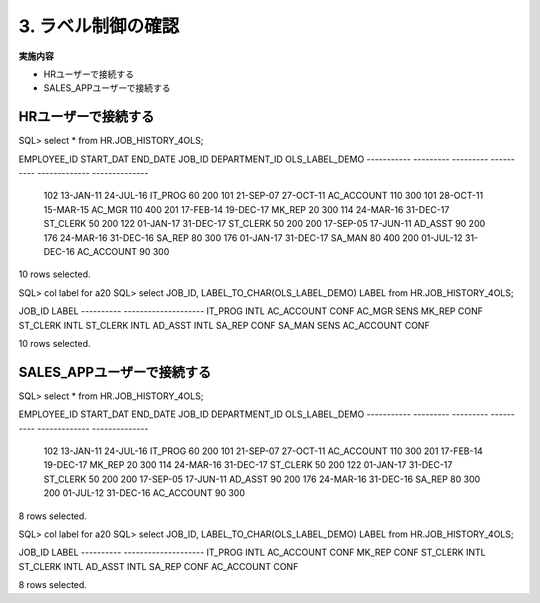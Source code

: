 ############################################
3. ラベル制御の確認
############################################


**実施内容**

+ HRユーザーで接続する
+ SALES_APPユーザーで接続する



****************************
HRユーザーで接続する
****************************

SQL> select * from HR.JOB_HISTORY_4OLS;

EMPLOYEE_ID START_DAT END_DATE  JOB_ID     DEPARTMENT_ID OLS_LABEL_DEMO
----------- --------- --------- ---------- ------------- --------------
        102 13-JAN-11 24-JUL-16 IT_PROG               60            200
        101 21-SEP-07 27-OCT-11 AC_ACCOUNT           110            300
        101 28-OCT-11 15-MAR-15 AC_MGR               110            400
        201 17-FEB-14 19-DEC-17 MK_REP                20            300
        114 24-MAR-16 31-DEC-17 ST_CLERK              50            200
        122 01-JAN-17 31-DEC-17 ST_CLERK              50            200
        200 17-SEP-05 17-JUN-11 AD_ASST               90            200
        176 24-MAR-16 31-DEC-16 SA_REP                80            300
        176 01-JAN-17 31-DEC-17 SA_MAN                80            400
        200 01-JUL-12 31-DEC-16 AC_ACCOUNT            90            300

10 rows selected.

SQL> col label for a20
SQL> select JOB_ID, LABEL_TO_CHAR(OLS_LABEL_DEMO) LABEL  from HR.JOB_HISTORY_4OLS;

JOB_ID     LABEL
---------- --------------------
IT_PROG    INTL
AC_ACCOUNT CONF
AC_MGR     SENS
MK_REP     CONF
ST_CLERK   INTL
ST_CLERK   INTL
AD_ASST    INTL
SA_REP     CONF
SA_MAN     SENS
AC_ACCOUNT CONF

10 rows selected.


****************************
SALES_APPユーザーで接続する
****************************


SQL> select * from HR.JOB_HISTORY_4OLS;

EMPLOYEE_ID START_DAT END_DATE  JOB_ID     DEPARTMENT_ID OLS_LABEL_DEMO
----------- --------- --------- ---------- ------------- --------------
        102 13-JAN-11 24-JUL-16 IT_PROG               60            200
        101 21-SEP-07 27-OCT-11 AC_ACCOUNT           110            300
        201 17-FEB-14 19-DEC-17 MK_REP                20            300
        114 24-MAR-16 31-DEC-17 ST_CLERK              50            200
        122 01-JAN-17 31-DEC-17 ST_CLERK              50            200
        200 17-SEP-05 17-JUN-11 AD_ASST               90            200
        176 24-MAR-16 31-DEC-16 SA_REP                80            300
        200 01-JUL-12 31-DEC-16 AC_ACCOUNT            90            300

8 rows selected.

SQL> col label for a20
SQL> select JOB_ID, LABEL_TO_CHAR(OLS_LABEL_DEMO) LABEL  from HR.JOB_HISTORY_4OLS;

JOB_ID     LABEL
---------- --------------------
IT_PROG    INTL
AC_ACCOUNT CONF
MK_REP     CONF
ST_CLERK   INTL
ST_CLERK   INTL
AD_ASST    INTL
SA_REP     CONF
AC_ACCOUNT CONF

8 rows selected.